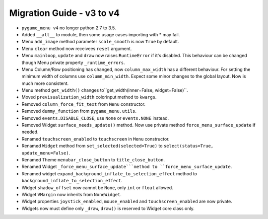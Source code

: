 
==========================
Migration Guide - v3 to v4
==========================

- ``pygame_menu v4`` no longer python 2.7 to 3.5.
- Added ``__all__`` to module, then some usage cases importing with * may fail.
- Menu ``add_image`` method parameter ``scale_smooth`` is now ``True`` by default.
- Menu ``clear`` method now receivees ``reset`` argument.
- Menu ``mainloop``, ``update`` and ``draw`` now raises ``RuntimeError`` if it's disabled. This behaviour can be changed though Menu private property ``_runtime_errors``.
- Menu Column/Row positioning has changed, now ``column_max_width`` has a different behaviour. For setting the minimum width of columns use ``column_min_width``. Expect some minor changes to the global layout. Now is much more consistent.
- Menu method ``get_width()`` changes to``get_width(inner=False, widget=False)``.
- Moved ``previsualization_width`` colorinput method to ``kwargs``.
- Removed ``column_force_fit_text`` from ``Menu`` constructor.
- Removed ``dummy_function`` from ``pygame_menu.utils``.
- Removed ``events.DISABLE_CLOSE``, use ``None`` or ``events.NONE`` instead.
- Removed Widget ``surface_needs_update()`` method. Now use private method ``force_menu_surface_update`` if needed.
- Renamed ``touchscreen_enabled`` to ``touchscreen`` in ``Menu`` constructor.
- Renamed ``Widget`` method from ``set_selected(selected=True)`` to ``select(status=True, update_menu=False)``.
- Renamed Theme ``menubar_close_button`` to ``title_close_button``.
- Renamed Widget ``_force_menu_surface_update```method to ``force_menu_surface_update``.
- Renamed widget ``expand_background_inflate_to_selection_effect`` method to ``background_inflate_to_selection_effect``.
- Widget ``shadow_offset`` now cannot be ``None``, only ``int`` or ``float`` allowed.
- Widget ``VMargin`` now inherits from ``NoneWidget``.
- Widget properties ``joystick_enabled``, ``mouse_enabled`` and ``touchscreen_enabled`` are now private.
- Widgets now must define only ``_draw``, ``draw()`` is reserved to Widget core class only.